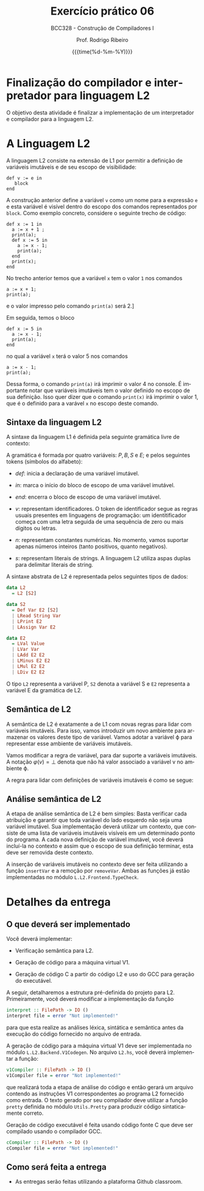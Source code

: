 #+TITLE:     Exercício prático 06
#+SUBTITLE:  BCC328 - Construção de Compiladores I
#+AUTHOR:    Prof. Rodrigo Ribeiro
#+EMAIL:     rodrigo.ribeiro@ufop.edu.br
#+DATE:      {{{time(%d-%m-%Y)}}}
#+LANGUAGE:  en
#+OPTIONS:   H:3 num:t toc:nil \n:nil @:t ::t |:t ^:t -:t f:t *:t <:t ^:nil _:nil
#+OPTIONS:   H:3 num:nil
#+STARTUP:   showall
#+STARTUP:   align
#+latex_class: article
#+latex_class_options: [a4paper,11pt]
#+LATEX_HEADER: \usepackage[table]{xcolor}
#+LATEX_HEADER: \usepackage[margin=0.9in,bmargin=1.0in,tmargin=1.0in]{geometry}
#+LATEX_HEADER: \usepackage{algorithm2e}
#+LATEX_HEADER: \usepackage{algorithm}
#+LATEX_HEADER: \usepackage{amsmath}
#+LATEX_HEADER: \usepackage{arydshln}
#+LATEX_HEADER: \usepackage{subcaption}
#+LaTeX_HEADER: \newcommand{\point}[1]{\noindent \textbf{#1}}
#+LaTeX_HEADER: \usepackage{hyperref}
#+LaTeX_HEADER: \usepackage{csquotes}
#+LATEX_HEADER: \usepackage{graphicx}
#+LATEX_HEADER: \usepackage{bm}
#+LATEX_HEADER: \usepackage{subfig}
#+LaTeX_HEADER: \usepackage[mla]{ellipsis}
#+LaTeX_HEADER: \parindent = 0em
#+LaTeX_HEADER: \setlength\parskip{.5\baselineskip}
#+LaTeX_HEADER: \usepackage{pgf}
#+LaTeX_HEADER: \usepackage{tikz}
#+LaTeX_HEADER: \usetikzlibrary{shapes,arrows,automata,quotes}
#+LaTeX_HEADER: \usepackage[latin1]{inputenc}
#+LATEX_HEADER: \usepackage{adjustbox}

* Finalização do compilador e interpretador para linguagem L2

O objetivo desta atividade é finalizar a implementação de um interpretador e
compilador para  a linguagem L2.

* A Linguagem L2

A linguagem L2 consiste na extensão de L1 por permitir a definição de variáveis imutáveis
e de seu escopo de visibilidade:

#+begin_src
  def v := e in
     block
  end
#+end_src

A construção anterior define a variável =v= como um nome para a expressão =e= e esta variável
é visível dentro do escopo dos comandos representados por =block=. Como exemplo concreto,
considere o seguinte trecho de código:

#+begin_src
def x := 1 in
  a := x + 1 ;
  print(a);
  def x := 5 in
    a := x - 1;
    print(a);
  end
  print(x);
end
#+end_src

No trecho anterior temos que a variável =x= tem o valor =1= nos comandos
#+begin_src
a := x + 1;
print(a);
#+end_src
e o valor impresso pelo comando =print(a)= será 2.]

Em seguida, temos o bloco

#+begin_src
def x := 5 in
  a := x - 1;
  print(a);
end
#+end_src
no qual a variável =x= terá o valor 5 nos comandos
#+begin_src
a := x - 1;
print(a);
#+end_src
Dessa forma, o comando =print(a)= irá imprimir o valor 4 no console.
É importante notar que variáveis imutáveis tem o valor definido no
escopo de sua definição. Isso quer dizer que o comando =print(x)=
irá imprimir o valor 1, que é o definido para a varável =x= no escopo
deste comando.

** Sintaxe da linguagem L2

A sintaxe da linguagem L1 é definida pela seguinte gramática livre de contexto:

\begin{array}{lcl}
P & \to  & B \\
B & \to  & S\, B\:|\:\lambda\\
S & \to  & v := E ; \\
  & \mid & read(E,v);\\
  & \mid & print(E); \\
  & \mid & def\:v := E\:in\:P\:end\\
E & \to  & n \\
  & \mid & v \\
  & \mid & s \\
  & \mid & E + E \\
  & \mid & E - E \\
  & \mid & E * E \\
  & \mid & E \ E \\
\end{array}

A gramática é formada por quatro variáveis: $P,\,B,\,S$ e $E$; e pelos seguintes tokens (símbolos do alfabeto):

- $def$: inicia a declaração de uma variável imutável.

- $in$: marca o início do bloco de escopo de uma variável imutável.

- $end$: encerra o bloco de escopo de uma variável imutável.

- $v$: representam identificadores. O token de identificador segue as regras usuais presentes em linguagens de programação:
  um identitificador começa com uma letra seguida de uma sequência de zero ou mais dígitos ou letras.

- $n$: representam constantes numéricas. No momento, vamos suportar apenas números inteiros (tanto positivos, quanto negativos).

- $s$: representam literais de strings. A linguagem L2 utiliza aspas duplas para delimitar literais de string.

A sintaxe abstrata de L2 é representada pelos seguintes tipos de dados:

#+begin_src haskell
data L2
  = L2 [S2]

data S2
  = Def Var E2 [S2]
  | LRead String Var
  | LPrint E2
  | LAssign Var E2

data E2
  = LVal Value
  | LVar Var
  | LAdd E2 E2
  | LMinus E2 E2
  | LMul E2 E2
  | LDiv E2 E2
#+end_src

O tipo =L2= representa a variável P, =S2= denota a variável S e =E2= representa a
variável E  da gramática de L2.

** Semântica de L2

A semântica de L2 é exatamente a de L1 com novas regras para lidar com variáveis imutáveis.
Para isso, vamos introduzir um novo ambiente para armazenar os valores deste tipo de variável.
Vamos adotar a variável \varphi para representar esse ambiente de variáveis imutáveis.

Vamos modificar a regra de variável, para dar suporte a variáveis imutáveis. A notação
$\varphi(v) = \bot$ denota que não há valor associado a variável v no ambiente \varphi.

\begin{array}{c}
  \dfrac{\varphi(v) = \bot\,\,\,\,\,\sigma(v) = n}{\varphi ; \sigma ; v \Downarrow n}\\ \\
  \dfrac{\varphi(v) = n}{\varphi ; \sigma ; v \Downarrow n}\\ \\
\end{array}

A regra para lidar com definições de variáveis imutáveis é como se segue:

\begin{array}{c}
  \dfrac{\varphi ; \sigma ; e \Downarrow n\,\,\,\,\,\varphi' = \varphi[v \mapsto n]\,\,\,\,\varphi';\sigma ; B \Downarrow \sigma'}
        {\varphi ; \sigma ; def\,v:=e\,in\,B \Downarrow \varphi ; \sigma'}
\end{array}

** Análise semântica de L2

A etapa de análise semântica de L2 é bem simples: Basta verificar cada atribuição e garantir
que toda variável do lado esquerdo não seja uma variável imutável. Sua implementação deverá
utilizar um contexto, que consiste de uma lista de variáveis imutáveis visíveis em um determinado
ponto do programa. A cada nova definição de variável imutável, você deverá incluí-la no contexto e
assim que o escopo de sua definição terminar, esta deve ser removida deste contexto.

A inserção de variáveis imutáveis no contexto deve ser feita utilizando a função =insertVar= e
a remoção por =removeVar=. Ambas as funções já estão implementadas no
módulo =L.L2.Frontend.TypeCheck=.

* Detalhes da entrega

** O que deverá ser implementado

Você deverá implementar:

- Verificação semântica para L2.

- Geração de código para a máquina virtual V1.

- Geração de código C a partir do código L2 e uso do GCC para geração do executável.

A seguir, detalharemos a estrutura pré-definida do projeto para L2.
Primeiramente, você deverá modificar a implementação da função
#+begin_src haskell
interpret :: FilePath -> IO ()
interpret file = error "Not implemented!"
#+end_src
para que esta realize as análises léxica, sintática e semântica antes da
execução do código fornecido no arquivo de entrada.

A geração de código para a máquina virtual V1 deve ser implementada no módulo
=L.L2.Backend.V1Codegen=. No arquivo =L2.hs=, você deverá implementar a função:

#+begin_src haskell
v1Compiler :: FilePath -> IO ()
v1Compiler file = error "Not implemented!"
#+end_src

que realizará toda a etapa de análise do código e então gerará um arquivo contendo
as instruções V1 correspondentes ao programa L2 fornecido como entrada. O texto
gerado por seu compilador deve utilizar a função =pretty= definida no módulo
=Utils.Pretty= para produzir código sintaticamente correto.

Geração de código executável é feita usando código fonte C que deve ser compilado
usando o compilador GCC.

#+begin_src haskell
cCompiler :: FilePath -> IO ()
cCompiler file = error "Not implemented!"
#+end_src


** Como será feita a entrega

- As entregas serão feitas utilizando a plataforma Github classroom.

